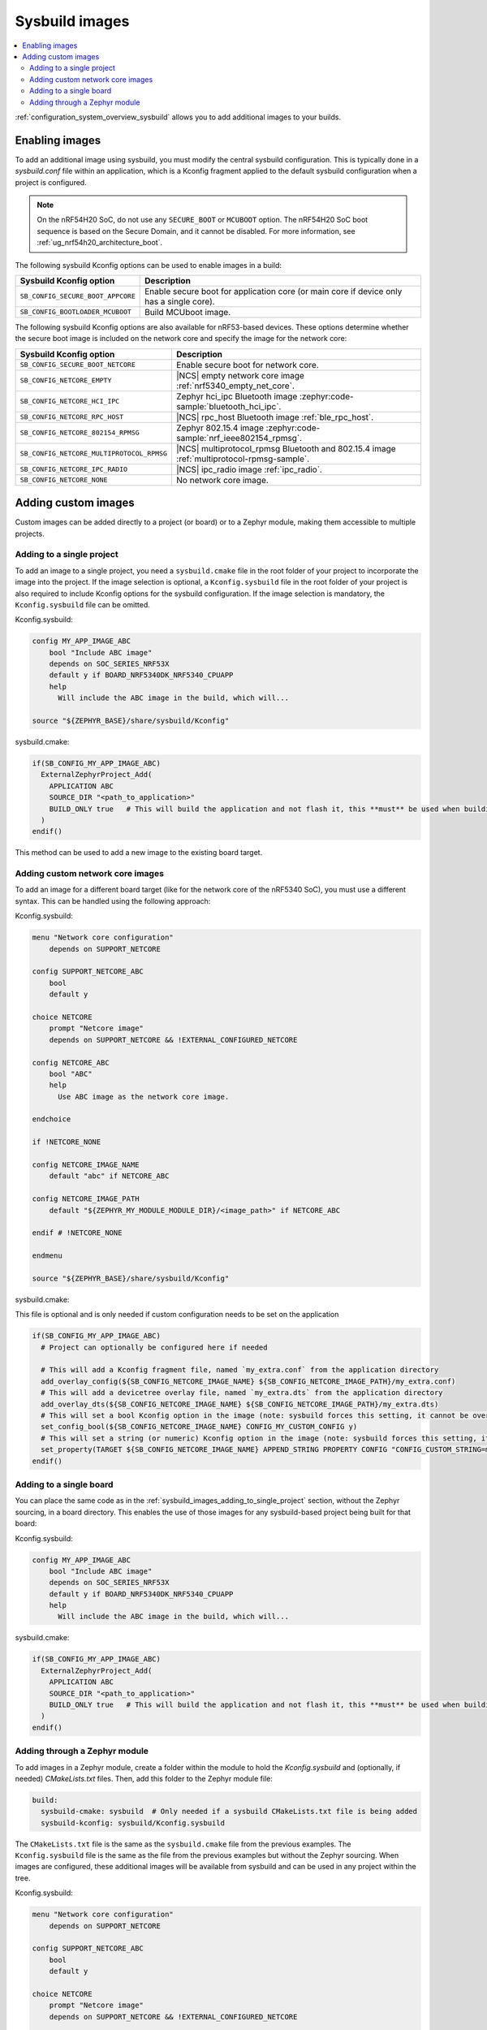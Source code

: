 .. _sysbuild_images:

Sysbuild images
###############

.. contents::
   :local:
   :depth: 2

:ref:`configuration_system_overview_sysbuild` allows you to add additional images to your builds.


Enabling images
===============

To add an additional image using sysbuild, you must modify the central sysbuild configuration.
This is typically done in a `sysbuild.conf` file within an application, which is a Kconfig fragment applied to the default sysbuild configuration when a project is configured.

.. note::
   On the nRF54H20 SoC, do not use any ``SECURE_BOOT`` or ``MCUBOOT`` option.
   The nRF54H20 SoC boot sequence is based on the Secure Domain, and it cannot be disabled.
   For more information, see :ref:`ug_nrf54h20_architecture_boot`.

The following sysbuild Kconfig options can be used to enable images in a build:

+-------------------------------------------------+-----------------------------------------------------------------------------------------+
| Sysbuild Kconfig option                         | Description                                                                             |
+=================================================+=========================================================================================+
|               ``SB_CONFIG_SECURE_BOOT_APPCORE`` | Enable secure boot for application core (or main core if device only has a single core).|
+-------------------------------------------------+-----------------------------------------------------------------------------------------+
|               ``SB_CONFIG_BOOTLOADER_MCUBOOT``  | Build MCUboot image.                                                                    |
+-------------------------------------------------+-----------------------------------------------------------------------------------------+

The following sysbuild Kconfig options are also available for nRF53-based devices.
These options determine whether the secure boot image is included on the network core and specify the image for the network core:

+---------------------------------------------------------+-----------------------------------------------------------------------------------------------------------+
| Sysbuild Kconfig option                                 | Description                                                                                               |
+=========================================================+===========================================================================================================+
|               ``SB_CONFIG_SECURE_BOOT_NETCORE``         | Enable secure boot for network core.                                                                      |
+---------------------------------------------------------+-----------------------------------------------------------------------------------------------------------+
|               ``SB_CONFIG_NETCORE_EMPTY``               | |NCS| empty network core image :ref:`nrf5340_empty_net_core`.                                             |
+---------------------------------------------------------+-----------------------------------------------------------------------------------------------------------+
|               ``SB_CONFIG_NETCORE_HCI_IPC``             | Zephyr hci_ipc Bluetooth image :zephyr:code-sample:`bluetooth_hci_ipc`.                                   |
+---------------------------------------------------------+-----------------------------------------------------------------------------------------------------------+
|               ``SB_CONFIG_NETCORE_RPC_HOST``            | |NCS| rpc_host Bluetooth image :ref:`ble_rpc_host`.                                                       |
+---------------------------------------------------------+-----------------------------------------------------------------------------------------------------------+
|               ``SB_CONFIG_NETCORE_802154_RPMSG``        | Zephyr 802.15.4 image :zephyr:code-sample:`nrf_ieee802154_rpmsg`.                                         |
+---------------------------------------------------------+-----------------------------------------------------------------------------------------------------------+
|               ``SB_CONFIG_NETCORE_MULTIPROTOCOL_RPMSG`` | |NCS| multiprotocol_rpmsg Bluetooth and 802.15.4 image :ref:`multiprotocol-rpmsg-sample`.                 |
+---------------------------------------------------------+-----------------------------------------------------------------------------------------------------------+
|               ``SB_CONFIG_NETCORE_IPC_RADIO``           | |NCS| ipc_radio image :ref:`ipc_radio`.                                                                   |
+---------------------------------------------------------+-----------------------------------------------------------------------------------------------------------+
|               ``SB_CONFIG_NETCORE_NONE``                | No network core image.                                                                                    |
+---------------------------------------------------------+-----------------------------------------------------------------------------------------------------------+

.. _sysbuild_images_adding_custom_images:

Adding custom images
====================

Custom images can be added directly to a project (or board) or to a Zephyr module, making them accessible to multiple projects.

.. _sysbuild_images_adding_to_single_project:

Adding to a single project
--------------------------

To add an image to a single project, you need a ``sysbuild.cmake`` file in the root folder of your project to incorporate the image into the project.
If the image selection is optional, a ``Kconfig.sysbuild`` file in the root folder of your project is also required to include Kconfig options for the sysbuild configuration.
If the image selection is mandatory, the ``Kconfig.sysbuild`` file can be omitted.


Kconfig.sysbuild:

.. code-block:: kconfig

    config MY_APP_IMAGE_ABC
        bool "Include ABC image"
        depends on SOC_SERIES_NRF53X
        default y if BOARD_NRF5340DK_NRF5340_CPUAPP
        help
          Will include the ABC image in the build, which will...

    source "${ZEPHYR_BASE}/share/sysbuild/Kconfig"

sysbuild.cmake:

.. code-block:: cmake

    if(SB_CONFIG_MY_APP_IMAGE_ABC)
      ExternalZephyrProject_Add(
        APPLICATION ABC
        SOURCE_DIR "<path_to_application>"
        BUILD_ONLY true   # This will build the application and not flash it, this **must** be used when building additional images to a core (not the primary image) when using Partition Manager, as the main application for each core will flash a merged hex file instead
      )
    endif()

This method can be used to add a new image to the existing board target.

.. _sysbuild_images_adding_custom_network_core_images:

Adding custom network core images
---------------------------------

To add an image for a different board target (like for the network core of the nRF5340 SoC), you must use a different syntax.
This can be handled using the following approach:

Kconfig.sysbuild:

.. code-block:: kconfig

    menu "Network core configuration"
        depends on SUPPORT_NETCORE

    config SUPPORT_NETCORE_ABC
        bool
        default y

    choice NETCORE
        prompt "Netcore image"
        depends on SUPPORT_NETCORE && !EXTERNAL_CONFIGURED_NETCORE

    config NETCORE_ABC
        bool "ABC"
        help
          Use ABC image as the network core image.

    endchoice

    if !NETCORE_NONE

    config NETCORE_IMAGE_NAME
        default "abc" if NETCORE_ABC

    config NETCORE_IMAGE_PATH
        default "${ZEPHYR_MY_MODULE_MODULE_DIR}/<image_path>" if NETCORE_ABC

    endif # !NETCORE_NONE

    endmenu

    source "${ZEPHYR_BASE}/share/sysbuild/Kconfig"

sysbuild.cmake:

This file is optional and is only needed if custom configuration needs to be set on the application

.. code-block:: cmake

    if(SB_CONFIG_MY_APP_IMAGE_ABC)
      # Project can optionally be configured here if needed

      # This will add a Kconfig fragment file, named `my_extra.conf` from the application directory
      add_overlay_config(${SB_CONFIG_NETCORE_IMAGE_NAME} ${SB_CONFIG_NETCORE_IMAGE_PATH}/my_extra.conf)
      # This will add a devicetree overlay file, named `my_extra.dts` from the application directory
      add_overlay_dts(${SB_CONFIG_NETCORE_IMAGE_NAME} ${SB_CONFIG_NETCORE_IMAGE_PATH}/my_extra.dts)
      # This will set a bool Kconfig option in the image (note: sysbuild forces this setting, it cannot be overwritten by changing the application configuration)
      set_config_bool(${SB_CONFIG_NETCORE_IMAGE_NAME} CONFIG_MY_CUSTOM_CONFIG y)
      # This will set a string (or numeric) Kconfig option in the image (note: sysbuild forces this setting, it cannot be overwritten by changing the application configuration)
      set_property(TARGET ${SB_CONFIG_NETCORE_IMAGE_NAME} APPEND_STRING PROPERTY CONFIG "CONFIG_CUSTOM_STRING=my_custom_value\n")
    endif()

.. _sysbuild_images_adding_to_a_single_board:

Adding to a single board
------------------------

You can place the same code as in the :ref:`sysbuild_images_adding_to_single_project` section, without the Zephyr sourcing, in a board directory.
This enables the use of those images for any sysbuild-based project being built for that board:

Kconfig.sysbuild:

.. code-block:: kconfig

    config MY_APP_IMAGE_ABC
        bool "Include ABC image"
        depends on SOC_SERIES_NRF53X
        default y if BOARD_NRF5340DK_NRF5340_CPUAPP
        help
          Will include the ABC image in the build, which will...

sysbuild.cmake:

.. code-block:: cmake

    if(SB_CONFIG_MY_APP_IMAGE_ABC)
      ExternalZephyrProject_Add(
        APPLICATION ABC
        SOURCE_DIR "<path_to_application>"
        BUILD_ONLY true   # This will build the application and not flash it, this **must** be used when building additional images to a core (not the primary image) when using Partition Manager, as the main application for each core will flash a merged hex file instead
      )
    endif()

.. _sysbuild_images_adding_via_a_zephyr_module:

Adding through a Zephyr module
------------------------------

To add images in a Zephyr module, create a folder within the module to hold the `Kconfig.sysbuild` and (optionally, if needed) `CMakeLists.txt` files.
Then, add this folder to the Zephyr module file:

.. code-block:: yaml

    build:
      sysbuild-cmake: sysbuild  # Only needed if a sysbuild CMakeLists.txt file is being added
      sysbuild-kconfig: sysbuild/Kconfig.sysbuild

The ``CMakeLists.txt`` file is the same as the ``sysbuild.cmake`` file from the previous examples.
The ``Kconfig.sysbuild`` file is the same as the file from the previous examples but without the Zephyr sourcing.
When images are configured, these additional images will be available from sysbuild and can be used in any project within the tree.

Kconfig.sysbuild:

.. code-block:: kconfig

    menu "Network core configuration"
        depends on SUPPORT_NETCORE

    config SUPPORT_NETCORE_ABC
        bool
        default y

    choice NETCORE
        prompt "Netcore image"
        depends on SUPPORT_NETCORE && !EXTERNAL_CONFIGURED_NETCORE

    config NETCORE_ABC
        bool "ABC"
        help
          Use ABC image as the network core image.

    endchoice

    if !NETCORE_NONE

    config NETCORE_IMAGE_NAME
        default "abc" if NETCORE_ABC

    config NETCORE_IMAGE_PATH
        default "${ZEPHYR_MY_MODULE_MODULE_DIR}/<image_path>" if NETCORE_ABC

    endif # !NETCORE_NONE

    endmenu
